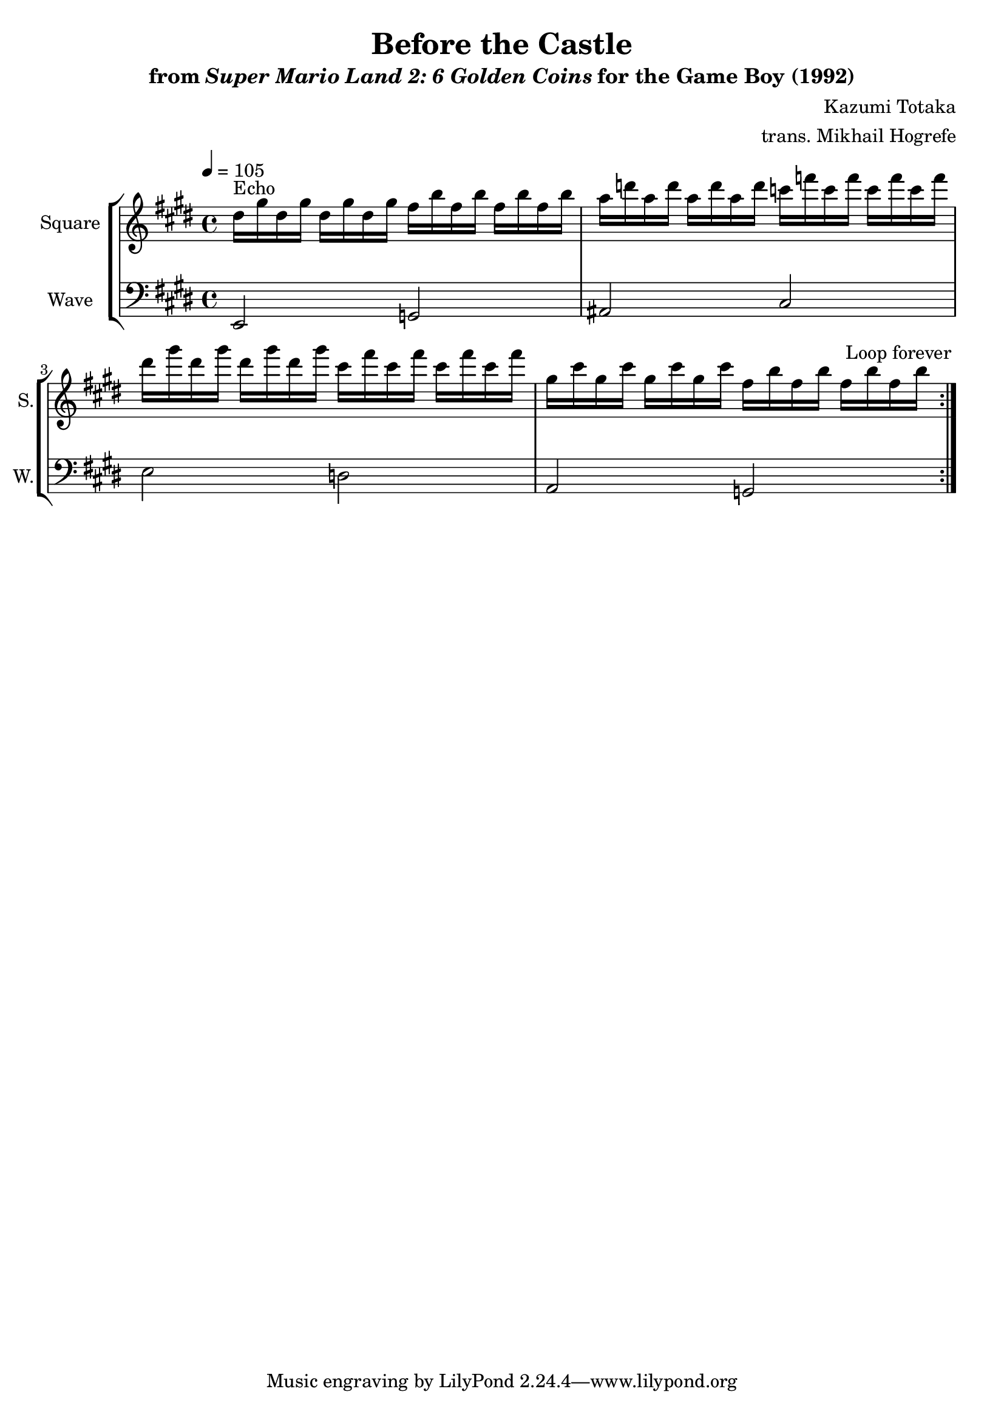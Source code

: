 \version "2.24.3"

\book {
    \header {
        title = "Before the Castle"
        subtitle = \markup { "from" {\italic "Super Mario Land 2: 6 Golden Coins"} "for the Game Boy (1992)" }
        composer = "Kazumi Totaka"
        arranger = "trans. Mikhail Hogrefe"
    }

    \score {
        {
            \new StaffGroup <<
                \new Staff \relative c'' {   
                    \set Staff.instrumentName = "Square"
                    \set Staff.shortInstrumentName = "S."  
\key e \major
\tempo 4 = 105
                    \repeat volta 2 {
dis16^\markup{Echo} gis dis gis dis gis dis gis fis b fis b fis b fis b |
a16 d a d a d a d c f c f c f c f |
dis16 gis dis gis dis gis dis gis cis, fis cis fis cis fis cis fis |
gis,16 cis gis cis gis cis gis cis fis, b fis b fis b fis b |
                    }
\once \override Score.RehearsalMark.self-alignment-X = #RIGHT
\mark \markup { \fontsize #-2 "Loop forever" }
                }

                \new Staff \relative c, {   
                    \set Staff.instrumentName = "Wave"
                    \set Staff.shortInstrumentName = "W."  
\clef bass
\key e \major
e2 g |
ais2 cis |
e2 d |
a2 g |
                }
            >>
        }
        \layout {
            \context {
                \Staff
                \RemoveEmptyStaves
            }
            \context {
                \DrumStaff
                \RemoveEmptyStaves
            }
        }
    }
}
